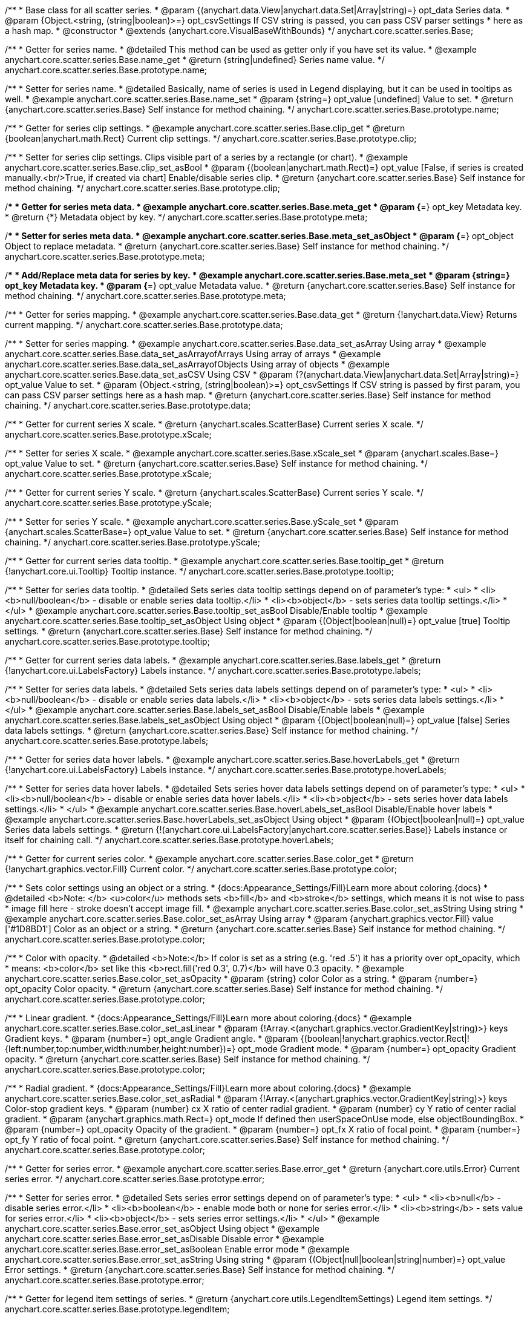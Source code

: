 /**
 * Base class for all scatter series.
 * @param {(anychart.data.View|anychart.data.Set|Array|string)=} opt_data Series data.
 * @param {Object.<string, (string|boolean)>=} opt_csvSettings If CSV string is passed, you can pass CSV parser settings
 *    here as a hash map.
 * @constructor
 * @extends {anychart.core.VisualBaseWithBounds}
 */
anychart.core.scatter.series.Base;


//----------------------------------------------------------------------------------------------------------------------
//
//  anychart.core.scatter.series.Base.prototype.name
//
//----------------------------------------------------------------------------------------------------------------------

/**
 * Getter for series name.
 * @detailed This method can be used as getter only if you have set its value.
 * @example anychart.core.scatter.series.Base.name_get
 * @return {string|undefined} Series name value.
 */
anychart.core.scatter.series.Base.prototype.name;

/**
 * Setter for series name.
 * @detailed Basically, name of series is used in Legend displaying, but it can be used in tooltips as well.
 * @example anychart.core.scatter.series.Base.name_set
 * @param {string=} opt_value [undefined] Value to set.
 * @return {anychart.core.scatter.series.Base} Self instance for method chaining.
 */
anychart.core.scatter.series.Base.prototype.name;


//----------------------------------------------------------------------------------------------------------------------
//
//  anychart.core.scatter.series.Base.prototype.clip
//
//----------------------------------------------------------------------------------------------------------------------

/**
 * Getter for series clip settings.
 * @example anychart.core.scatter.series.Base.clip_get
 * @return {boolean|anychart.math.Rect} Current clip settings.
 */
anychart.core.scatter.series.Base.prototype.clip;

/**
 * Setter for series clip settings. Clips visible part of a series by a rectangle (or chart).
 * @example anychart.core.scatter.series.Base.clip_set_asBool
 * @param {(boolean|anychart.math.Rect)=} opt_value [False, if series is created manually.<br/>True, if created via chart] Enable/disable series clip.
 * @return {anychart.core.scatter.series.Base} Self instance for method chaining.
 */
anychart.core.scatter.series.Base.prototype.clip;


//----------------------------------------------------------------------------------------------------------------------
//
//  anychart.core.scatter.series.Base.prototype.meta
//
//----------------------------------------------------------------------------------------------------------------------

/**
 * Getter for series meta data.
 * @example anychart.core.scatter.series.Base.meta_get
 * @param {*=} opt_key Metadata key.
 * @return {*} Metadata object by key.
 */
anychart.core.scatter.series.Base.prototype.meta;

/**
 * Setter for series meta data.
 * @example anychart.core.scatter.series.Base.meta_set_asObject
 * @param {*=} opt_object Object to replace metadata.
 * @return {anychart.core.scatter.series.Base} Self instance for method chaining.
 */
anychart.core.scatter.series.Base.prototype.meta;

/**
 * Add/Replace meta data for series by key.
 * @example anychart.core.scatter.series.Base.meta_set
 * @param {string=} opt_key Metadata key.
 * @param {*=} opt_value Metadata value.
 * @return {anychart.core.scatter.series.Base} Self instance for method chaining.
 */
anychart.core.scatter.series.Base.prototype.meta;


//----------------------------------------------------------------------------------------------------------------------
//
//  anychart.core.scatter.series.Base.prototype.data
//
//----------------------------------------------------------------------------------------------------------------------

/**
 * Getter for series mapping.
 * @example anychart.core.scatter.series.Base.data_get
 * @return {!anychart.data.View} Returns current mapping.
 */
anychart.core.scatter.series.Base.prototype.data;

/**
 * Setter for series mapping.
 * @example anychart.core.scatter.series.Base.data_set_asArray Using array
 * @example anychart.core.scatter.series.Base.data_set_asArrayofArrays Using array of arrays
 * @example anychart.core.scatter.series.Base.data_set_asArrayofObjects Using array of objects
 * @example anychart.core.scatter.series.Base.data_set_asCSV Using CSV
 * @param {?(anychart.data.View|anychart.data.Set|Array|string)=} opt_value Value to set.
 * @param {Object.<string, (string|boolean)>=} opt_csvSettings If CSV string is passed by first param, you can pass CSV parser settings here as a hash map.
 * @return {anychart.core.scatter.series.Base} Self instance for method chaining.
 */
anychart.core.scatter.series.Base.prototype.data;


//----------------------------------------------------------------------------------------------------------------------
//
//  anychart.core.scatter.series.Base.prototype.xScale
//
//----------------------------------------------------------------------------------------------------------------------

/**
 * Getter for current series X scale.
 * @return {anychart.scales.ScatterBase} Current series X scale.
 */
anychart.core.scatter.series.Base.prototype.xScale;

/**
 * Setter for series X scale.
 * @example anychart.core.scatter.series.Base.xScale_set
 * @param {anychart.scales.Base=} opt_value Value to set.
 * @return {anychart.core.scatter.series.Base} Self instance for method chaining.
 */
anychart.core.scatter.series.Base.prototype.xScale;


//----------------------------------------------------------------------------------------------------------------------
//
//  anychart.core.scatter.series.Base.prototype.yScale
//
//----------------------------------------------------------------------------------------------------------------------

/**
 * Getter for current series Y scale.
 * @return {anychart.scales.ScatterBase} Current series Y scale.
 */
anychart.core.scatter.series.Base.prototype.yScale;

/**
 * Setter for series Y scale.
 * @example anychart.core.scatter.series.Base.yScale_set
 * @param {anychart.scales.ScatterBase=} opt_value Value to set.
 * @return {anychart.core.scatter.series.Base} Self instance for method chaining.
 */
anychart.core.scatter.series.Base.prototype.yScale;


//----------------------------------------------------------------------------------------------------------------------
//
//  anychart.core.scatter.series.Base.prototype.tooltip
//
//----------------------------------------------------------------------------------------------------------------------

/**
 * Getter for current series data tooltip.
 * @example anychart.core.scatter.series.Base.tooltip_get
 * @return {!anychart.core.ui.Tooltip} Tooltip instance.
 */
anychart.core.scatter.series.Base.prototype.tooltip;

/**
 * Setter for series data tooltip.
 * @detailed Sets series data tooltip settings depend on of parameter's type:
 * <ul>
 *   <li><b>null/boolean</b> - disable or enable series data tooltip.</li>
 *   <li><b>object</b> - sets series data tooltip settings.</li>
 * </ul>
 * @example anychart.core.scatter.series.Base.tooltip_set_asBool Disable/Enable tooltip
 * @example anychart.core.scatter.series.Base.tooltip_set_asObject Using object
 * @param {(Object|boolean|null)=} opt_value [true] Tooltip settings.
 * @return {anychart.core.scatter.series.Base} Self instance for method chaining.
 */
anychart.core.scatter.series.Base.prototype.tooltip;


//----------------------------------------------------------------------------------------------------------------------
//
//  anychart.core.scatter.series.Base.prototype.labels
//
//----------------------------------------------------------------------------------------------------------------------

/**
 * Getter for current series data labels.
 * @example anychart.core.scatter.series.Base.labels_get
 * @return {!anychart.core.ui.LabelsFactory} Labels instance.
 */
anychart.core.scatter.series.Base.prototype.labels;

/**
 * Setter for series data labels.
 * @detailed Sets series data labels settings depend on of parameter's type:
 * <ul>
 *   <li><b>null/boolean</b> - disable or enable series data labels.</li>
 *   <li><b>object</b> - sets series data labels settings.</li>
 * </ul>
 * @example anychart.core.scatter.series.Base.labels_set_asBool Disable/Enable labels
 * @example anychart.core.scatter.series.Base.labels_set_asObject Using object
 * @param {(Object|boolean|null)=} opt_value [false] Series data labels settings.
 * @return {anychart.core.scatter.series.Base} Self instance for method chaining.
 */
anychart.core.scatter.series.Base.prototype.labels;


//----------------------------------------------------------------------------------------------------------------------
//
//  anychart.core.scatter.series.Base.prototype.hoverLabels
//
//----------------------------------------------------------------------------------------------------------------------

/**
 * Getter for series data hover labels.
 * @example anychart.core.scatter.series.Base.hoverLabels_get
 * @return {!anychart.core.ui.LabelsFactory} Labels instance.
 */
anychart.core.scatter.series.Base.prototype.hoverLabels;

/**
 * Setter for series data hover labels.
 * @detailed Sets series hover data labels settings depend on of parameter's type:
 * <ul>
 *   <li><b>null/boolean</b> - disable or enable series data hover labels.</li>
 *   <li><b>object</b> - sets series hover data labels settings.</li>
 * </ul>
 * @example anychart.core.scatter.series.Base.hoverLabels_set_asBool Disable/Enable hover labels
 * @example anychart.core.scatter.series.Base.hoverLabels_set_asObject Using object
 * @param {(Object|boolean|null)=} opt_value Series data labels settings.
 * @return {!(anychart.core.ui.LabelsFactory|anychart.core.scatter.series.Base)} Labels instance or itself for chaining call.
 */
anychart.core.scatter.series.Base.prototype.hoverLabels;


//----------------------------------------------------------------------------------------------------------------------
//
//  anychart.core.scatter.series.Base.prototype.color
//
//----------------------------------------------------------------------------------------------------------------------

/**
 * Getter for current series color.
 * @example anychart.core.scatter.series.Base.color_get
 * @return {!anychart.graphics.vector.Fill} Current color.
 */
anychart.core.scatter.series.Base.prototype.color;

/**
 * Sets color settings using an object or a string.
 * {docs:Appearance_Settings/Fill}Learn more about coloring.{docs}
 * @detailed <b>Note: </b> <u>color</u> methods sets <b>fill</b> and <b>stroke</b> settings, which means it is not wise to pass
 * image fill here - stroke doesn't accept image fill.
 * @example anychart.core.scatter.series.Base.color_set_asString Using string
 * @example anychart.core.scatter.series.Base.color_set_asArray Using array
 * @param {anychart.graphics.vector.Fill} value ['#1D8BD1'] Color as an object or a string.
 * @return {anychart.core.scatter.series.Base} Self instance for method chaining.
 */
anychart.core.scatter.series.Base.prototype.color;

/**
 * Color with opacity.
 * @detailed <b>Note:</b> If color is set as a string (e.g. 'red .5') it has a priority over opt_opacity, which
 * means: <b>color</b> set like this <b>rect.fill('red 0.3', 0.7)</b> will have 0.3 opacity.
 * @example anychart.core.scatter.series.Base.color_set_asOpacity
 * @param {string} color Color as a string.
 * @param {number=} opt_opacity Color opacity.
 * @return {anychart.core.scatter.series.Base} Self instance for method chaining.
 */
anychart.core.scatter.series.Base.prototype.color;

/**
 * Linear gradient.
 * {docs:Appearance_Settings/Fill}Learn more about coloring.{docs}
 * @example anychart.core.scatter.series.Base.color_set_asLinear
 * @param {!Array.<(anychart.graphics.vector.GradientKey|string)>} keys Gradient keys.
 * @param {number=} opt_angle Gradient angle.
 * @param {(boolean|!anychart.graphics.vector.Rect|!{left:number,top:number,width:number,height:number})=} opt_mode Gradient mode.
 * @param {number=} opt_opacity Gradient opacity.
 * @return {anychart.core.scatter.series.Base} Self instance for method chaining.
 */
anychart.core.scatter.series.Base.prototype.color;

/**
 * Radial gradient.
 * {docs:Appearance_Settings/Fill}Learn more about coloring.{docs}
 * @example anychart.core.scatter.series.Base.color_set_asRadial
 * @param {!Array.<(anychart.graphics.vector.GradientKey|string)>} keys Color-stop gradient keys.
 * @param {number} cx X ratio of center radial gradient.
 * @param {number} cy Y ratio of center radial gradient.
 * @param {anychart.graphics.math.Rect=} opt_mode If defined then userSpaceOnUse mode, else objectBoundingBox.
 * @param {number=} opt_opacity Opacity of the gradient.
 * @param {number=} opt_fx X ratio of focal point.
 * @param {number=} opt_fy Y ratio of focal point.
 * @return {anychart.core.scatter.series.Base} Self instance for method chaining.
 */
anychart.core.scatter.series.Base.prototype.color;


//----------------------------------------------------------------------------------------------------------------------
//
//  anychart.core.scatter.series.Base.prototype.error
//
//----------------------------------------------------------------------------------------------------------------------
/**
 * Getter for series error.
 * @example anychart.core.scatter.series.Base.error_get
 * @return {anychart.core.utils.Error} Current series error.
 */
anychart.core.scatter.series.Base.prototype.error;

/**
 * Setter for series error.
 * @detailed Sets series error settings depend on of parameter's type:
 * <ul>
 *   <li><b>null</b> - disable series error.</li>
 *   <li><b>boolean</b> - enable mode both or none for series error.</li>
 *   <li><b>string</b> - sets value for series error.</li>
 *   <li><b>object</b> - sets series error settings.</li>
 * </ul>
 * @example anychart.core.scatter.series.Base.error_set_asObject Using object
 * @example anychart.core.scatter.series.Base.error_set_asDisable Disable error
 * @example anychart.core.scatter.series.Base.error_set_asBoolean Enable error mode
 * @example anychart.core.scatter.series.Base.error_set_asString Using string
 * @param {(Object|null|boolean|string|number)=} opt_value Error settings.
 * @return {anychart.core.scatter.series.Base} Self instance for method chaining.
 */
anychart.core.scatter.series.Base.prototype.error;


//----------------------------------------------------------------------------------------------------------------------
//
//  anychart.core.scatter.series.Base.prototype.legendItem
//
//----------------------------------------------------------------------------------------------------------------------

/**
 * Getter for legend item settings of series.
 * @return {anychart.core.utils.LegendItemSettings} Legend item settings.
 */
anychart.core.scatter.series.Base.prototype.legendItem;

/**
 * Setter for legend item settings of series.
 * @example anychart.core.scatter.series.Base.legendItem_set
 * @param {Object=} opt_value Legend item settings object.
 * @return {anychart.core.scatter.series.Base} Self instance for method chaining.
 */
anychart.core.scatter.series.Base.prototype.legendItem;


//----------------------------------------------------------------------------------------------------------------------
//
//  anychart.core.scatter.series.Base.prototype.hover
//
//----------------------------------------------------------------------------------------------------------------------

/**
 * Sets the hover state on a point or a series.
 * @detailed If index is passed, hovers a point of the series by its index, else hovers all points of the series.<br/>
 * <b>Note:</b> Works only after {@link anychart.charts.Scatter#draw} is called.
 * @example anychart.core.scatter.series.Base.hover_set_asIndex Hovers point using index.
 * @example anychart.core.scatter.series.Base.hover_set_asGet Hovers series.
 * @param {number=} opt_index Point index.
 * @return {!anychart.core.scatter.series.Base} Self instance for method chaining.
 */
anychart.core.scatter.series.Base.prototype.hover;

